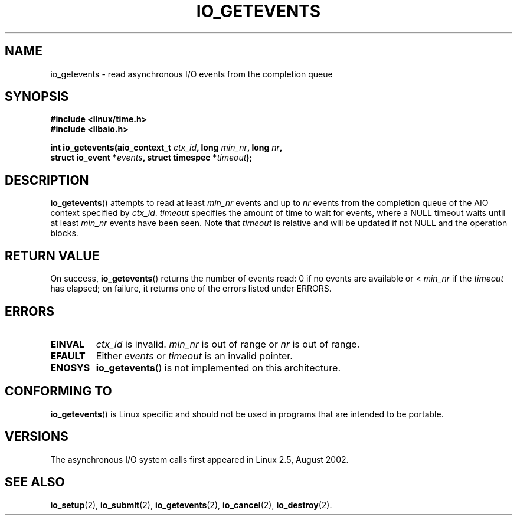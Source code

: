 .\" Copyright (C) 2003 Free Software Foundation, Inc.
.\" This file is distributed according to the GNU General Public License.
.\" See the file COPYING in the top level source directory for details.
.\"
.\" .de Sh \" Subsection
.\" .br
.\" .if t .Sp
.\" .ne 5
.\" .PP
.\" \fB\\$1\fR
.\" .PP
.\" ..
.\" .de Sp \" Vertical space (when we can't use .PP)
.\" .if t .sp .5v
.\" .if n .sp
.\" ..
.\" .de Ip \" List item
.\" .br
.\" .ie \\n(.$>=3 .ne \\$3
.\" .el .ne 3
.\" .IP "\\$1" \\$2
.\" ..
.TH "IO_GETEVENTS" 2 "2003-02-21" "Linux 2.4" "Linux Programmer's Manual"
.SH NAME
io_getevents \- read asynchronous I/O events from the completion queue
.SH "SYNOPSIS"
.nf
.\" .ad l
.\" .hy 0
.B #include <linux/time.h>
.B #include <libaio.h>
.\" #include <linux/aio.h>
.sp
.\" .HP 19
.BI "int io_getevents(aio_context_t " ctx_id ", long " min_nr ", long " nr ,
.BI "                 struct io_event *" events \
", struct timespec *" timeout );
.\" .ad
.\" .hy
.fi
.SH "DESCRIPTION"
.PP
.BR io_getevents ()
attempts to read at least \fImin_nr\fR events and
up to \fInr\fR events from the completion queue of the AIO context
specified by \fIctx_id\fR.
\fItimeout\fR specifies the amount of time to wait for events,
where a NULL timeout waits until at least \fImin_nr\fR events
have been seen.
Note that \fItimeout\fR is relative and will be updated if not NULL
and the operation blocks.
.SH "RETURN VALUE"
.PP
On success,
.BR io_getevents ()
returns the number of events read: 0 if no events are
available or < \fImin_nr\fR if the \fItimeout\fR has elapsed;
on failure, it returns one of the errors listed under ERRORS.
.SH "ERRORS"
.TP
.B EINVAL
\fIctx_id\fR is invalid. \fImin_nr\fR is out of range or \fInr\fR is
out of range.
.TP
.B EFAULT
Either \fIevents\fR or \fItimeout\fR is an invalid pointer.
.TP
.B ENOSYS
.BR io_getevents ()
is not implemented on this architecture.
.SH "CONFORMING TO"
.PP
.BR io_getevents ()
is Linux specific and should not be used in
programs that are intended to be portable.
.SH "VERSIONS"
.PP
The asynchronous I/O system calls first appeared in Linux 2.5, August 2002.
.SH "SEE ALSO"
.PP
.BR io_setup (2),
.BR io_submit (2),
.BR io_getevents (2),
.BR io_cancel (2),
.BR io_destroy (2).
.\" .SH "NOTES"
.\"
.\" .PP
.\" The asynchronous I/O system calls were written by Benjamin LaHaise.
.\"
.\" .SH AUTHOR
.\" Kent Yoder.
